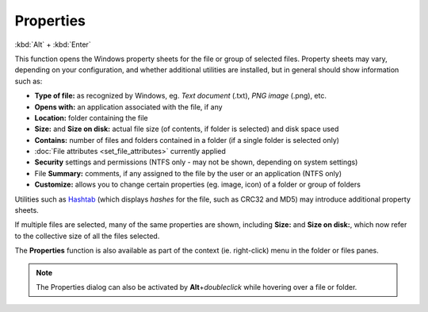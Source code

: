 Properties
----------

:kbd:`Alt` + :kbd:`Enter`

.. image:: /_static/images/mnu_file/properties.png

This function opens the Windows property sheets for the file or group of
selected files. Property sheets may vary, depending on your
configuration, and whether additional utilities are installed, but in
general should show information such as:

- **Type of file:** as recognized by Windows, eg. *Text document*
  (.txt), *PNG image* (.png), etc.
- **Opens with:** an application associated with the file, if any
- **Location:** folder containing the file
- **Size:** and **Size on disk:** actual file size (of contents, if
  folder is selected) and disk space used
- **Contains:** number of files and folders contained in a folder (if a
  single folder is selected only)
- :doc:`File attributes <set_file_attributes>` currently applied
- **Security** settings and permissions (NTFS only - may not be shown,
  depending on system settings)
- File **Summary:** comments, if any assigned to the file by the user or
  an application (NTFS only)
- **Customize:** allows you to change certain properties (eg. image,
  icon) of a folder or group of folders

Utilities such as `Hashtab <http://beeblebrox.org/>`_ (which displays
*hashes* for the file, such as CRC32 and MD5) may introduce additional
property sheets.

If multiple files are selected, many of the same properties are shown,
including **Size:** and **Size on disk:**, which now refer to the
collective size of all the files selected.

The **Properties** function is also available as part of the context (ie.
right-click) menu in the folder or files panes.

.. note::

  The Properties dialog can also be activated by
  **Alt**\ +\ *doubleclick* while hovering over a file or folder.